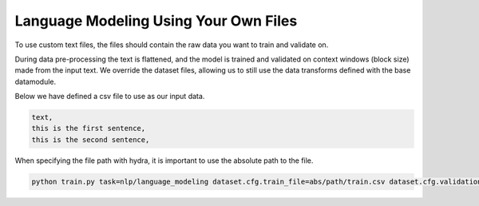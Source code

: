 Language Modeling Using Your Own Files
^^^^^^^^^^^^^^^^^^^^^^^^^^^^^^^^^^^^^^

To use custom text files, the files should contain the raw data you want to train and validate on.

During data pre-processing the text is flattened, and the model is trained and validated on context windows (block size) made from the input text. We override the dataset files, allowing us to still use the data transforms defined with the base datamodule.

Below we have defined a csv file to use as our input data.

.. code-block::

    text,
    this is the first sentence,
    this is the second sentence,


When specifying the file path with hydra, it is important to use the absolute path to the file.

.. code-block:: python

    python train.py task=nlp/language_modeling dataset.cfg.train_file=abs/path/train.csv dataset.cfg.validation_file=abs/path/valid.csv
